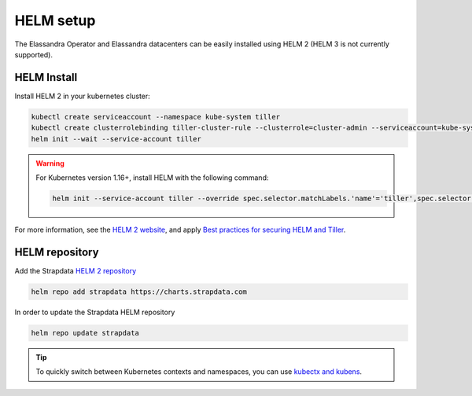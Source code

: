 HELM setup
**********

The Elassandra Operator and Elassandra datacenters can be easily installed using HELM 2 (HELM 3 is not currently supported).

.. _helm-setup:

HELM Install
------------

Install HELM 2 in your kubernetes cluster:

.. code::

    kubectl create serviceaccount --namespace kube-system tiller
    kubectl create clusterrolebinding tiller-cluster-rule --clusterrole=cluster-admin --serviceaccount=kube-system:tiller
    helm init --wait --service-account tiller

.. warning::

    For Kubernetes version 1.16+, install HELM with the following command:

    .. code::

        helm init --service-account tiller --override spec.selector.matchLabels.'name'='tiller',spec.selector.matchLabels.'app'='helm' --output yaml | sed 's@apiVersion: extensions/v1beta1@apiVersion: apps/v1@' | kubectl apply -f -

For more information, see the `HELM 2 website <https://v2.helm.sh/docs/install/>`_,
and apply `Best practices for securing HELM and Tiller <https://v2.helm.sh/docs/securing_installation/#best-practices-for-securing-helm-and-tiller>`_.

HELM repository
---------------

Add the Strapdata `HELM 2 repository <https://github.com/strapdata/helm-charts>`_

.. code::

    helm repo add strapdata https://charts.strapdata.com

In order to update the Strapdata HELM repository

.. code::

    helm repo update strapdata

.. tip::

    To quickly switch between Kubernetes contexts and namespaces, you can use `kubectx and kubens <https://github.com/ahmetb/kubectx>`_.